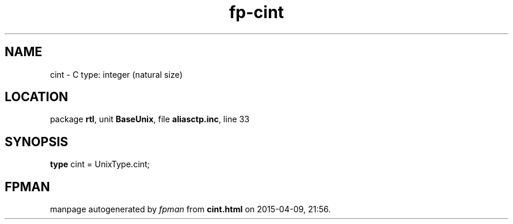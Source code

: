 .\" file autogenerated by fpman
.TH "fp-cint" 3 "2014-03-14" "fpman" "Free Pascal Programmer's Manual"
.SH NAME
cint - C type: integer (natural size)
.SH LOCATION
package \fBrtl\fR, unit \fBBaseUnix\fR, file \fBaliasctp.inc\fR, line 33
.SH SYNOPSIS
\fBtype\fR cint = UnixType.cint;
.SH FPMAN
manpage autogenerated by \fIfpman\fR from \fBcint.html\fR on 2015-04-09, 21:56.


